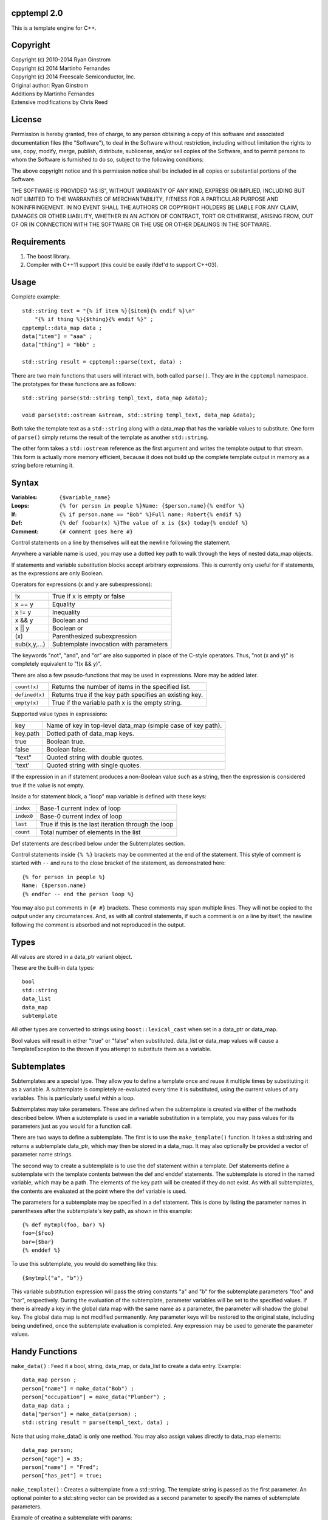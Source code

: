 cpptempl 2.0
=================
This is a template engine for C++.

Copyright
==================
| Copyright (c) 2010-2014 Ryan Ginstrom
| Copyright (c) 2014 Martinho Fernandes
| Copyright (c) 2014 Freescale Semiconductor, Inc.

| Original author: Ryan Ginstrom
| Additions by Martinho Fernandes
| Extensive modifications by Chris Reed

License
==================

Permission is hereby granted, free of charge, to any person obtaining a copy
of this software and associated documentation files (the "Software"), to deal
in the Software without restriction, including without limitation the rights
to use, copy, modify, merge, publish, distribute, sublicense, and/or sell
copies of the Software, and to permit persons to whom the Software is
furnished to do so, subject to the following conditions:

The above copyright notice and this permission notice shall be included in
all copies or substantial portions of the Software.

THE SOFTWARE IS PROVIDED "AS IS", WITHOUT WARRANTY OF ANY KIND, EXPRESS OR
IMPLIED, INCLUDING BUT NOT LIMITED TO THE WARRANTIES OF MERCHANTABILITY,
FITNESS FOR A PARTICULAR PURPOSE AND NONINFRINGEMENT. IN NO EVENT SHALL THE
AUTHORS OR COPYRIGHT HOLDERS BE LIABLE FOR ANY CLAIM, DAMAGES OR OTHER
LIABILITY, WHETHER IN AN ACTION OF CONTRACT, TORT OR OTHERWISE, ARISING FROM,
OUT OF OR IN CONNECTION WITH THE SOFTWARE OR THE USE OR OTHER DEALINGS IN
THE SOFTWARE.

Requirements
==================
1. The boost library.
2. Compiler with C++11 support (this could be easily ifdef'd to support C++03).

Usage
=======================
Complete example::

    std::string text = "{% if item %}{$item}{% endif %}\n"
        "{% if thing %}{$thing}{% endif %}" ;
    cpptempl::data_map data ;
    data["item"] = "aaa" ;
    data["thing"] = "bbb" ;

    std::string result = cpptempl::parse(text, data) ;

There are two main functions that users will interact with, both called ``parse()``. They
are in the ``cpptempl`` namespace. The prototypes for these functions are as follows::

    std::string parse(std::string templ_text, data_map &data);

    void parse(std::ostream &stream, std::string templ_text, data_map &data);

Both take the template text as a ``std::string`` along with a data_map that has the variable
values to substitute. One form of ``parse()`` simply returns the result of the template
as another ``std::string``.

The other form takes a ``std::ostream`` reference as the first argument and writes the
template output to that stream. This form is actually more memory efficient, because it
does not build up the complete template output in memory as a string before returning it.

Syntax
=================
:Variables:
    ``{$variable_name}``
:Loops:
    ``{% for person in people %}Name: {$person.name}{% endfor %}``
:If:
    ``{% if person.name == "Bob" %}Full name: Robert{% endif %}``
:Def:
    ``{% def foobar(x) %}The value of x is {$x} today{% enddef %}``
:Comment:
    ``{# comment goes here #}``

Control statements on a line by themselves will eat the newline following the statement.

Anywhere a variable name is used, you may use a dotted key path to walk through the
keys of nested data_map objects.

If statements and variable substitution blocks accept arbitrary expressions. This is
currently only useful for if statements, as the expressions are only Boolean.

Operators for expressions (x and y are subexpressions):

==============  =======================================================
!x              True if x is empty or false
x == y          Equality
x != y          Inequality
x && y          Boolean and
x || y          Boolean or
\(x\)           Parenthesized subexpression
sub(x,y,...)    Subtemplate invocation with parameters
==============  =======================================================

The keywords "not", "and", and "or" are also supported in place of the C-style operators.
Thus, "not (x and y)" is completely equivalent to "!(x && y)".

There are also a few pseudo-functions that may be used in expressions. More may be added
later.

===============  ===========================================================
``count(x)``     Returns the number of items in the specified list.
``defined(x)``   Returns true if the key path specifies an existing key.
``empty(x)``     True if the variable path x is the empty string.
===============  ===========================================================

Supported value types in expressions:

==========  ===============================================================
key         Name of key in top-level data_map (simple case of key path).
key.path    Dotted path of data_map keys.
true        Boolean true.
false       Boolean false.
"text"      Quoted string with double quotes.
'text'      Quoted string with single quotes.
==========  ===============================================================

If the expression in an if statement produces a non-Boolean value such as a string,
then the expression is considered true if the value is not empty.

Inside a for statement block, a "loop" map variable is defined with these keys:

==========  =======================================================
``index``   Base-1 current index of loop
``index0``  Base-0 current index of loop
``last``    True if this is the last iteration through the loop
``count``   Total number of elements in the list
==========  =======================================================

Def statements are described below under the Subtemplates section.

Control statements inside ``{% %}`` brackets may be commented at the end of the statement.
This style of comment is started with ``--`` and runs to the close bracket of the statement,
as demonstrated here::

    {% for person in people %}
    Name: {$person.name}
    {% endfor -- end the person loop %}

You may also put comments in ``{# #}`` brackets. These comments may span multiple lines.
They will not be copied to the output under any circumstances. And, as with all control
statements, if such a comment is on a line by itself, the newline following the comment
is absorbed and not reproduced in the output.

Types
==================
All values are stored in a data_ptr variant object.

These are the built-in data types::

    bool
    std::string
    data_list
    data_map
    subtemplate

All other types are converted to strings using ``boost::lexical_cast`` when set in
a data_ptr or data_map.

Bool values will result in either "true" or "false" when substituted. data_list or
data_map values will cause a TemplateException to the thrown if you attempt to
substitute them as a variable.

Subtemplates
==================
Subtemplates are a special type. They allow you to define a template once and reuse
it multiple times by substituting it as a variable. A subtemplate is completely
re-evaluated every time it is substituted, using the current values of any variables.
This is particularly useful within a loop.

Subtemplates may take parameters. These are defined when the subtemplate is created
via either of the methods described below. When a subtemplate is used in a variable
substitution in a template, you may pass values for its parameters just as you would
for a function call.

There are two ways to define a subtemplate. The first is to use the ``make_template()``
function. It takes a std::string and returns a subtemplate data_ptr, which may then
be stored in a data_map. It may also optionally be provided a vector of parameter
name strings.

The second way to create a subtemplate is to use the def statement within a template.
Def statements define a subtemplate with the template contents between the def and
enddef statements. The subtemplate is stored in the named variable, which may be a path.
The elements of the key path will be created if they do not exist. As with all
subtemplates, the contents are evaluated at the point where the def variable is used.

The parameters for a subtemplate may be specified in a def statement. This is done by
listing the parameter names in parentheses after the subtemplate's key path, as shown
in this example::

    {% def mytmpl(foo, bar) %}
    foo={$foo}
    bar={$bar}
    {% enddef %}

To use this subtemplate, you would do something like this::

    {$mytmpl("a", "b")}

This variable substitution expression will pass the string constants "a" and "b" for the
subtemplate parameters "foo" and "bar", respectively. During the evaluation of the
subtemplate, parameter variables will be set to the specified values. If there is
already a key in the global data map with the same name as a parameter, the parameter
will shadow the global key. The global data map is not modified permanently. Any
parameter keys will be restored to the original state, including being undefined, once the
subtemplate evaluation is completed. Any expression may be used to generate the parameter
values.

Handy Functions
========================
``make_data()`` : Feed it a bool, string, data_map, or data_list to create a data entry.
Example::

    data_map person ;
    person["name"] = make_data("Bob") ;
    person["occupation"] = make_data("Plumber") ;
    data_map data ;
    data["person"] = make_data(person) ;
    std::string result = parse(templ_text, data) ;

Note that using make_data() is only one method. You may also assign values directly to
data_map elements::

    data_map person;
    person["age"] = 35;
    person["name"] = "Fred";
    person["has_pet"] = true;

``make_template()`` : Creates a subtemplate from a std::string. The template string is
passed as the first parameter. An optional pointer to a std::string vector can be provided
as a second parameter to specify the names of subtemplate parameters.

Example of creating a subtemplate with params::

    string_vector params{"foo", "bar"};
    data_ptr subtmpl = make_template(template_text, &params);

Errors
==================
Any template errors will result in a TemplateException being thrown.

The TemplateException class is a subclass of ``std::exception``, so it has a ``what()``
method. This method will return an error string describing the error. In most cases,
the message will be prefixed with the line number of the input template that caused the
error.

Known Issues
==================
- "defined" pseudo-function is broken, always returning true.
